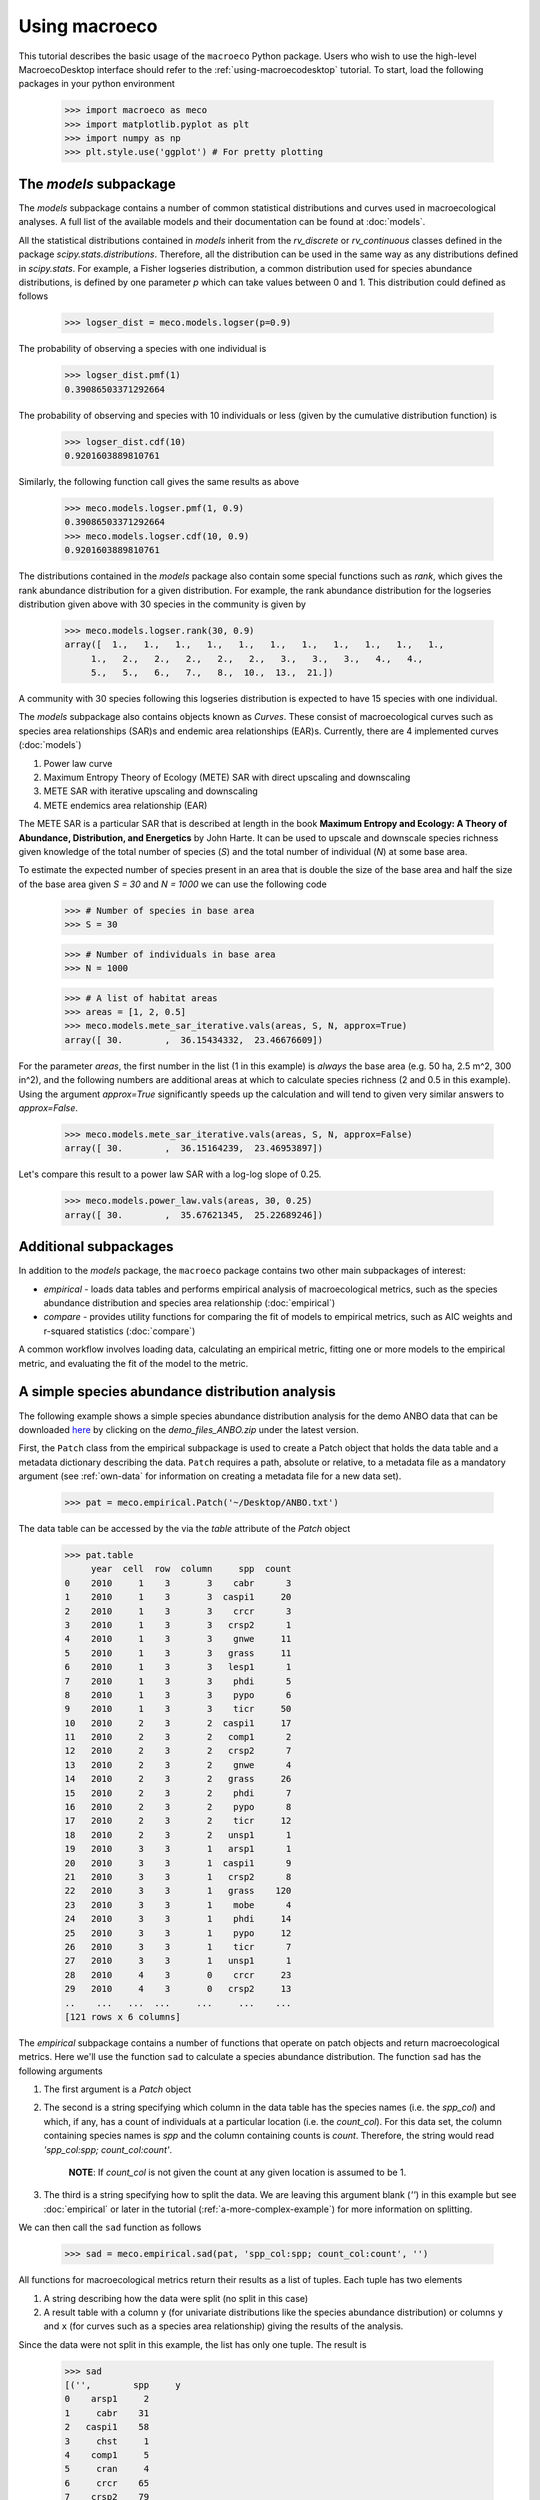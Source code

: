 .. _using-macroeco:

==============
Using macroeco
==============

This tutorial describes the basic usage of the ``macroeco`` Python package. Users who wish to use the high-level MacroecoDesktop interface should refer to the :ref:`using-macroecodesktop` tutorial.  To start, load the following packages in your python environment

    >>> import macroeco as meco
    >>> import matplotlib.pyplot as plt
    >>> import numpy as np
    >>> plt.style.use('ggplot') # For pretty plotting

The `models` subpackage
============================

The `models` subpackage contains a number of common statistical distributions and curves used in macroecological analyses.  A full list of the available models and their documentation can be found at :doc:`models`.

All the statistical distributions contained in `models` inherit from the `rv_discrete` or `rv_continuous` classes defined in the package `scipy.stats.distributions`. Therefore, all the distribution can be used in the same way as any distributions defined in `scipy.stats`.  For example, a Fisher logseries distribution, a common distribution used for species abundance distributions, is defined by one parameter `p` which can take values between 0 and 1. This distribution could defined as follows

    >>> logser_dist = meco.models.logser(p=0.9)

The probability of observing a species with one individual is

    >>> logser_dist.pmf(1)
    0.39086503371292664

The probability of observing and species with 10 individuals or less (given by the cumulative distribution function) is

    >>> logser_dist.cdf(10)
    0.9201603889810761

Similarly, the following function call gives the same results as above

    >>> meco.models.logser.pmf(1, 0.9)
    0.39086503371292664
    >>> meco.models.logser.cdf(10, 0.9)
    0.9201603889810761

The distributions contained in the `models` package also contain some special functions such as `rank`, which gives the rank abundance distribution for a given distribution. For example, the rank abundance distribution for the logseries distribution given above with 30 species in the community is given by

    >>> meco.models.logser.rank(30, 0.9)
    array([  1.,   1.,   1.,   1.,   1.,   1.,   1.,   1.,   1.,   1.,   1.,
         1.,   2.,   2.,   2.,   2.,   2.,   3.,   3.,   3.,   4.,   4.,
         5.,   5.,   6.,   7.,   8.,  10.,  13.,  21.])

A community with 30 species following this logseries distribution is expected to have 15 species with one individual.

The `models` subpackage also contains objects known as `Curves`. These consist of macroecological curves such as species area relationships (SAR)s and endemic area relationships (EAR)s.  Currently, there are 4 implemented curves (:doc:`models`)

1. Power law curve
2. Maximum Entropy Theory of Ecology (METE) SAR with direct upscaling and downscaling
3. METE SAR with iterative upscaling and downscaling
4. METE endemics area relationship (EAR)

The METE SAR is a particular SAR that is described at length in the book **Maximum Entropy and Ecology: A Theory of Abundance, Distribution, and Energetics** by John Harte. It can be used to upscale and downscale species richness given knowledge of the total number of species (`S`) and the total number of individual (`N`) at some base area.

To estimate the expected number of species present in an area that is double the size of the base area and half the size of the base area given `S = 30` and `N = 1000` we can use the following code

    >>> # Number of species in base area
    >>> S = 30

    >>> # Number of individuals in base area
    >>> N = 1000

    >>> # A list of habitat areas
    >>> areas = [1, 2, 0.5]
    >>> meco.models.mete_sar_iterative.vals(areas, S, N, approx=True)
    array([ 30.        ,  36.15434332,  23.46676609])

For the parameter `areas`, the first number in the list (1 in this example) is *always* the base area (e.g. 50 ha, 2.5 m^2, 300 in^2), and the following numbers are additional areas at which to calculate species richness (2 and 0.5 in this example). Using the argument `approx=True` significantly speeds up the calculation and will tend to given very similar answers to `approx=False`.

    >>> meco.models.mete_sar_iterative.vals(areas, S, N, approx=False)
    array([ 30.        ,  36.15164239,  23.46953897])

Let's compare this result to a power law SAR with a log-log slope of 0.25.

    >>> meco.models.power_law.vals(areas, 30, 0.25)
    array([ 30.        ,  35.67621345,  25.22689246])


Additional subpackages
=========================

In addition to the `models` package, the ``macroeco`` package contains two other main subpackages of interest:

* `empirical` - loads data tables and performs empirical analysis of macroecological metrics, such as the species abundance distribution and species area relationship (:doc:`empirical`)

* `compare` - provides utility functions for comparing the fit of models to empirical metrics, such as AIC weights and r-squared statistics (:doc:`compare`)

A common workflow involves loading data, calculating an empirical metric, fitting one or more models to the empirical metric, and evaluating the fit of the model to the metric.

A simple species abundance distribution analysis
================================================

The following example shows a simple species abundance distribution analysis for the demo ANBO data that can be downloaded `here <https://github.com/jkitzes/macroeco/releases/>`_ by clicking on the `demo_files_ANBO.zip` under the latest version.

First, the ``Patch`` class from the empirical subpackage is used to create a Patch object that holds the data table and a metadata dictionary describing the data. ``Patch`` requires a path, absolute or relative, to a metadata file as a mandatory argument (see :ref:`own-data` for information on creating a metadata file for a new data set).

    >>> pat = meco.empirical.Patch('~/Desktop/ANBO.txt')

The data table can be accessed by the via the `table` attribute of the `Patch` object

    >>> pat.table
         year  cell  row  column     spp  count
    0    2010     1    3       3    cabr      3
    1    2010     1    3       3  caspi1     20
    2    2010     1    3       3    crcr      3
    3    2010     1    3       3   crsp2      1
    4    2010     1    3       3    gnwe     11
    5    2010     1    3       3   grass     11
    6    2010     1    3       3   lesp1      1
    7    2010     1    3       3    phdi      5
    8    2010     1    3       3    pypo      6
    9    2010     1    3       3    ticr     50
    10   2010     2    3       2  caspi1     17
    11   2010     2    3       2   comp1      2
    12   2010     2    3       2   crsp2      7
    13   2010     2    3       2    gnwe      4
    14   2010     2    3       2   grass     26
    15   2010     2    3       2    phdi      7
    16   2010     2    3       2    pypo      8
    17   2010     2    3       2    ticr     12
    18   2010     2    3       2   unsp1      1
    19   2010     3    3       1   arsp1      1
    20   2010     3    3       1  caspi1      9
    21   2010     3    3       1   crsp2      8
    22   2010     3    3       1   grass    120
    23   2010     3    3       1    mobe      4
    24   2010     3    3       1    phdi     14
    25   2010     3    3       1    pypo     12
    26   2010     3    3       1    ticr      7
    27   2010     3    3       1   unsp1      1
    28   2010     4    3       0    crcr     23
    29   2010     4    3       0   crsp2     13
    ..    ...   ...  ...     ...     ...    ...
    [121 rows x 6 columns]


The `empirical` subpackage contains a number of functions that operate on patch objects and return macroecological metrics. Here we'll use the function ``sad`` to calculate a species abundance distribution. The function ``sad`` has the following arguments

1. The first argument is a `Patch` object

2. The second is a string specifying which column in the data table has the species names (i.e. the `spp_col`) and which, if any, has a count of individuals at a particular location (i.e. the `count_col`). For this data set, the column containing species names is `spp` and the column containing counts is `count`. Therefore, the string would read `'spp_col:spp; count_col:count'`.

    **NOTE**: If `count_col` is not given the count at any given location is assumed to be 1.

3. The third is a string specifying how to split the data. We are leaving this argument blank (`''`) in this example but see :doc:`empirical` or later in the tutorial (:ref:`a-more-complex-example`) for more information on splitting.

We can then call the ``sad`` function as follows

    >>> sad = meco.empirical.sad(pat, 'spp_col:spp; count_col:count', '')

All functions for macroecological metrics return their results as a list of tuples. Each tuple has two elements

1. A string describing how the data were split (no split in this case)

2. A result table with a column ``y`` (for univariate distributions like the species abundance distribution) or columns ``y`` and ``x`` (for curves such as a species area relationship) giving the results of the analysis.

Since the data were not split in this example, the list has only one tuple.  The result is

    >>> sad
    [('',        spp     y
    0    arsp1     2
    1     cabr    31
    2   caspi1    58
    3     chst     1
    4    comp1     5
    5     cran     4
    6     crcr    65
    7    crsp2    79
    8     enfa     1
    9     gnwe    41
    10   grass  1110
    11   lesp1     1
    12    magl     1
    13    mesp     6
    14    mobe     4
    15    phdi   210
    16   plsp1     1
    17    pypo    73
    18    sasp     2
    19    ticr   729
    20   unsh1     1
    21   unsp1    18
    22   unsp3     1
    23   unsp4     1)]

where the first element of the tuple is `''` (an empty string because no split occurred) and the second element in the tuple is a `pandas` DataFrame with two columns: 1) the species ID (`spp`) and 2) the abundance of each species (`y`).  The DataFrame itself can easily be extracted

    >>> sad_df = sad[0][1]

where we recognize that the DataFrame is the second element (index 1) of the first tuple in the list (index 0).  This notation will make more sense when we consider splitting the data below (:ref:`a-more-complex-example`).

Any number of distributions from the `models` subpackage can be fit to the resulting empirical metric. The code below fits a Fisher's logseries distribution and uses the function ``AIC`` from the compare subpackage to calculate the AIC for this distribution and data.

    >>> # Fit the logseries distribution to the empirical SAD
    >>> p = meco.models.logser.fit_mle(sad_df['y'])
    >>> p
    (0.9984913251355505,)

We can then get an AIC value to determine the "goodness of fit" of the logseries distribution to the empirical data.

    >>> # Get the AIC value
    >>> logser_aic = meco.compare.AIC(sad_df['y'], meco.models.logser(p[0]))
    >>> logser_aic
    206.2729258353742

If you are using the `ipython` environment you can see the arguments that meco.compare.AIC takes using `meco.compare.AIC?`.  In short, the function takes in the data (in this case the species abundance distribution) and fitted model object and returns the AIC value.  Of course, AICs aren't very useful by themselves, so let's compare the logseries fit to a broken stick distribution, another classic theoretical SAD.  This is equivalent to a zero-truncated negative binomial distribution with aggregation parameter `k` equal to 1.

    >>> # Get Broken Stick AIC
    >>> broken_stick_aic = meco.compare.AIC(sad_df['y'], meco.models.nbinom_ztrunc(np.mean(sad_df['y']), 1))
    >>> broken_stick_aic
    274.27490655552322

We can see that the lower AIC for the logseries suggests that this is a more appropriate model for this SAD.

We could also visually compare these models using their rank abundance distributions.  We first generate the rank abundance distributions for the fitted logseries and the broken stick distributions and then plot it against the empirical data.

    >>> logser_rad = meco.models.logser.rank(len(sad_df), p)
    >>> broken_stick_rad = meco.models.nbinom_ztrunc.rank(len(sad_df), np.mean(sad_df['y']), 1)

    >>> # Plot the empirical data. Note that [::-1] reverses the order of a vector
    >>> ranks = np.arange(1, len(sad_df['y']) + 1)
    >>> plt.semilogy(ranks, np.sort(sad_df['y'])[::-1], label="Empirical RAD")

    >>> # Plot the RAD of the models
    >>> plt.semilogy(ranks, logser_rad[::-1], label="Logseries RAD")
    >>> plt.semilogy(ranks, broken_stick_rad[::-1], label="Broken Stick RAD")
    >>> plt.xlabel("Rank")
    >>> plt.ylabel("Log(Abundance)")
    >>> plt.legend()
    >>> plt.show()

.. figure:: images/sad_rads.png
    :scale: 50 %
    :align: center

A simple species-area relationship analysis
===========================================

We can also analyze species-area relationships (SAR)s using `macroeco`. To get an empirical SAR from the ANBO data we use the function `meco.empirical.sar`.  As described in the documentation, this function takes 4 key arguments

1. `patch`: The empirical `Patch` object

2. `cols`: A semicolon-separated column string that identifies the species column (i.e. `spp_col`, the column containing the species names), the count column (i.e. `count_col`, the column containing the species counts at a particular location), the x column (i.e. `x_col`, the column specifying the spatial location of an individual in the x direction),  and the y column (i.e. `y_col`, which column specifying the spatial location of an individual in the y direction).  For example, this string for the ANBO data would be `'spp_col:spp; count_col:count; x_col:row; y_col:column'` because the column that contains the species names is `spp`, the column that contains the counts is `count`, the column that contain the spatial location of an individual in the x direction is `row` and the column that contains the spatial location of an individual in the y direction is `column`.  For the SAR analysis, `x_col` and `y_col` must be specified.

3. `splits`: A string specifying whether the analysis should be run on different subsets of the data. For example, if one had a column `year` specifying different years that the community census was completed the string `year:split` would run the analysis on each year separately. `split` is a key word described in the documentation.

4. `divs`: A semicolon-separated string that describes how to successively divide the patch along the `x_col` and `y_col` dimensions. For example, the string `'1,2; 2,2; 2,4'` will calculate the average species richness at three areas. The first areas (1,2) will be made by dividing the x column into 1 equal part and the y column into 2 equal parts.  The second areas (2, 2) will be made by dividing the x column and the y column into 2 equal parts.  The third areas (2, 4) will be made by dividing the x column in 2 equal parts and the y column in 4 equal parts.

To illustrate this dividing, let's look at the ANBO plot. The ANBO census was performed on a 4m x 4m = 16 m^2 grid, as shown below

.. figure:: images/ANBO_grid.png
    :align: center
    :scale: 30 %

A division of (1, 2) gives two areas of size 8 m^2 by dividing the plot horizontally into two halves

.. figure:: images/ANBO_div1.png
    :align: center
    :scale: 30 %

A division of (2, 1) gives two areas of size 8 m^2 by dividing the plot vertically into two halves

.. figure:: images/ANBO_div2.png
    :align: center
    :scale: 30 %

A division of (2, 2) gives four areas of size 4 m^2 by dividing the plot vertically and horizontally

.. figure:: images/ANBO_div3.png
    :align: center
    :scale: 30 %

The get the SAR for the areas 1, 2, 4, 8, and 16 m^2 we use the following code.

    >>> sar = meco.empirical.sar(pat, 'spp_col:spp; count_col:count; x_col:row; y_col:column', "", "1,1; 1,2; 2,1; 2,2; 2,4; 4,2; 4,4")
    >>> sar
    [('',    div  n_individs    n_spp   x        y
      0  1,1   2445.0000  24.0000  16  24.0000
      1  1,2   1222.5000  18.5000   8  18.5000
      2  2,1   1222.5000  17.0000   8  17.0000
      3  2,2    611.2500  13.5000   4  13.5000
      4  2,4    305.6250  10.1250   2  10.1250
      5  4,2    305.6250  10.5000   2  10.5000
      6  4,4    152.8125   7.5625   1   7.5625)]

The output of the SAR function is a list of tuples where each tuple is a particular split.  Because we did not split the data (i.e. the `split` parameter was `''`), we have one tuple.  The second item in this tuple is a `pandas` DataFrame that contains the key results of the analysis

    >>> sar_table = sar[0][1]
    >>> sar_table
       div  n_individs    n_spp   x        y
    0  1,1   2445.0000  24.0000  16  24.0000
    1  1,2   1222.5000  18.5000   8  18.5000
    2  2,1   1222.5000  17.0000   8  17.0000
    3  2,2    611.2500  13.5000   4  13.5000
    4  2,4    305.6250  10.1250   2  10.1250
    5  4,2    305.6250  10.5000   2  10.5000
    6  4,4    152.8125   7.5625   1   7.5625


The column `div` gives the divisions specified in the function call. The column `n_individs` specifies the average number of individuals across the cells made from the given division. `n_spp` gives the average species across the cells made from the given division. `x` gives the absolute area of a cell for the given division. `y` gives the same information as `n_spp` and is included for easy plotting.

For example, the row with `div =  2,2` is a result of dividing the ANBO plot into 4 equal sized areas of 4 m^2, calculating the the species richness and total number of individuals in each of the 4 areas and returning the average species richness and total number of individuals over the four areas.

For plotting, one might want to combine like areas to a single value and then plot.

    >>> # Combine similar areas
    >>> combined_sar = sar_table.groupby('x').mean().reset_index()

    >>> # Plot the SAR
    >>> plt.loglog(combined_sar['x'], combined_sar['y'], '-o', label="Empirical SAR")
    >>> plt.xlabel("Log(Area)")
    >>> plt.ylabel("Log(Species)")

.. figure:: images/emp_sar.png
    :scale: 50 %
    :align: center

If we want to compare the empirical SAR to a power law SAR and a METE SAR we can first fit each of these curves to the data.  To fit the METE SAR, we only need the total number of species (`n_spp`) and total number of individuals (`n_individs`) at the base scale (i.e. at `div = 1,1`). We could either look at the table at see that `n_spp` at `div = 1,1` is 24 and `n_individs` is 2445 or pass in the data frame to the `fit_lsq` method of the `mete_sar` curve

    >>> # Fit the METE SAR
    >>> S0, N0 = meco.models.mete_sar_iterative.fit_lsq(sar_table)
    >>> S0, N0
    (24.0, 2445.0)

    >>> # Get the predicted values from the fitted METE SAR
    >>> pred_mete = meco.models.mete_sar_iterative.vals(combined_sar['x'][::-1], S0, N0, approx=True)

We can fit a power law SAR using similar notation

    >>> # Fit the power law
    >>> c, z = meco.models.power_law.fit_lsq(combined_sar['x'], combined_sar['y'])
    >>> c, z
    (7.617934680879773, 0.41241825356358003)

    >>> # Get the predicted value from the fitted power law
    >>> pred_power_law = meco.models.power_law.vals(combined_sar['x'][::-1], c, z)

and then compare these theoretical SARs to the empirical SAR

    >>> plt.loglog(combined_sar['x'][::-1], pred_power_law, '-o', label="Power Law SAR")
    >>> plt.loglog(combined_sar['x'][::-1], pred_mete, '-o', label="METE SAR")
    >>> plt.legend()
    >>> plt.show()

.. figure:: images/all_sars.png
    :scale: 50 %
    :align: center

Clearly the power law SAR provides a better fit to the data than the METE SAR.  We can confirm this quantitatively using a one to one R^2 value when we compare observed (Empirical SAR) and predicted values (METE or Power Law SAR).  If the predicted SAR is a perfect fit to the observed SAR, the predicted values will exactly equal the observed values (i.e. fall along the one to one line).

    >>> r2_mete = meco.compare.r_squared(combined_sar['y'][::-1], pred_mete, one_to_one=True, log_trans=True)
    >>> r2_mete
    0.65340238146107854

    >>> r2_power_law = meco.compare.r_squared(combined_sar['y'][::-1], pred_power_law, one_to_one=True, log_trans=True)
    >>> r2_power_law
    0.99939083620342017

The R^2 for the power law is close to one and greater than the R^2 for the METE SAR supporting the plot that the power law is a better model for the SAR. Note that unadjusted R^2 values are not generally comparable across different models.

A simple spatial analysis
==========================

Another potential analysis we can do with `macroeco` is to analyze the spatial patterns of individuals in the plot. We can get the spatial patterns of all the species in plot by using the `meco.empirical.ssad` function.

The SSAD is a species-level spatial abundance distribution.  In other words, how are the individuals of a species distributed in space? The empirical SSAD function has three arguments. The first is the Patch object, the second is the `cols` string, and the third is the split string specifying how to grid a given landscape.

For example, the split string `'row:4; column:4'` says to divide the column `row` into 4 equally spaced sections and divide the column `column` into 4 equally spaced sections.  This gives a grid with 16 equally sized cells.

.. figure:: images/ANBO_div4.png
    :align: center
    :scale: 30 %

We can do this for the ANBO data using the following code

    >>> all_spp_ssads = meco.empirical.ssad(pat, 'spp_col:spp; count_col:count', 'row:4; column:4')

The result `all_spp_ssads` is a list with 24 tuples where each tuple contains two items.  The first item is a string giving a species name and the second item is a data frame giving the abundance of the given species in each of the 16 cells.

    >>> all_spp_ssads[0]
        ('arsp1',     y
     0   0
     1   0
     2   0
     3   0
     4   0
     5   0
     6   0
     7   0
     8   1
     9   0
     10  0
     11  0
     12  0
     13  1
     14  0
     15  0)

If we want to quantify the aggregation of each of these species in space, we can loop through all of the species in `all_spp_ssads` (24 of them) and fit a finite negative binomial distribution to each species.  A finite negative binomial distribution describes the probability of a single cell on the landscape having an abundance of 0-n where n is the total number of individuals in the species of interest.

The `k` parameter of this distribution specifies how aggregated a species is in space with `k` approaching 0 being very aggregated and `k` approaching infinity being binomially distributed.  Here is how we can fit the spatial distribution of each species in the landscape to a finite negative binomial distribution and extract the aggregation parameter `k` ::


    # Store the results
    agg_res = {}

    # Loop through all species
    for spp_name, data in all_spp_ssads:

        # Fit finite negative binomial distribution
        k_param = meco.models.cnbinom.fit_mle(data['y'], k_array=np.linspace(0.01, 5, num=1000))[1]

        # Get total abundance for a given species
        total_abund = data['y'].sum()

        # Store k parameter and total abundance for each species
        agg_res[spp_name] = (k_param, total_abund)


The dictionary `agg_res` contains the `k` parameter and total abundance for each species in the ANBO data.  If we wanted to see how `k` varied with abundance we could plot `k` versus abundance for each species ::

    # Extract k and abundance
    k, abund = zip(*list(agg_res.viewvalues()))

    # Get abundances greater than 20
    gt_20 = np.array(abund) > 20

    plt.semilogx(np.array(abund)[gt_20], np.array(k)[gt_20], 'o')
    plt.xlabel("log(Abundance)")
    plt.ylabel("k parameter")
    plt.show()

.. figure:: images/k_fig.png
    :scale: 50 %
    :align: center

.. _a-more-complex-example:

A more complex analysis
=========================

One of the major benefits of `macroeco` is that you can explore how macroecological patterns vary across scale and/or for different subsets of your data. For example, what if we wanted to explore how an SAD changed across scale?  We will again use the ANBO data to illustrate this example.

Remember that the ANBO census was conducted on a 4m x 4m grid where each cell was 1m x 1m.  To examine how the SAD changes across scale, we will take the following steps.

First, split the ANBO plot on the `row` and `column` columns and get the empirical SAD for each of the resulting cells.  For example, if I split `row` into 2 equal halves and `column` into 4 equal halves I will get a plot that contains 8 cells of that are 2 m^2.

.. figure:: images/ANBO_div5.png
    :align: center
    :scale: 30 %

Each of these cells has a unique SAD.  I get these SADs using the following code

    >>> # Split row by 2, split column by 4
    >>> split_sads = meco.empirical.sad(pat, "spp_col:spp; count_col:count", splits="row:2; column:4")

`split_sads` is a list with 8 tuples and each tuple contains the empirical SAD for one of the 8 cells created by `splits`. For example,

    >>> split_sads[0]
    ('row>=-0.5; row<1.5; column>=-0.5; column<0.5',
           spp    y
     1    cabr    7
     3    chst    1
     5    cran    2
     6    crcr   13
     7   crsp2    7
     9    gnwe    5
     10  grass  130
     15   phdi   22
     16  plsp1    1
     17   pypo    4
     19   ticr  210
     23  unsp4    1)

The second item in this tuple is the empirical SAD for one of the 8 cells created by `splits`. The first item is a string that tells us that this is an SAD from the cell where row is greater than -0.5 and less than 1.5 and the column is greater than -0.5 and less than 0.5.  Here is the visual representation of that cell

.. figure:: images/ANBO_div6.png
    :align: center
    :scale: 30 %

The second step is to fit a an theoretical SAD to the empirical SAD in each cell.  If we are interested in how the shape of the SAD changes with scale, we might want to fit a zero-truncated negative binomial distribution and look at the shape parameter of this distribution, `k` in each cell. We could then take the average of `k` across all SADs at that scale.

Third, we want to repeat this analysis across multiple scales

Here is the code to get the empirical SADs for 1m x 1m, 2m x 2m, 2m x 4m, 4m x 2m, and 4m x 4m scales. ::

    # Redefining the patch
    pat = meco.empirical.Patch("~/Desktop/ANBO.txt")

    # Get the empirical SAD in each 1m x 1m cell
    splits1 = "row:4; column:4"

    # Get the empirical SAD in each 2m x 1m cell
    splits2 = "row:2; column:4"

    # Get the empirical SAD in 4 2m x 2m cells (upper left , upper right, lower left, lower right)
    splits3 = "row:2; column:2"

    # Get the empirical SAD in left half and right half 4m x 2m cells
    splits4 = "row:1; column:2"

    # Get the SAD for the full plot
    splits5 = "row:1; column:1"

    all_splits = [splits1, splits2, splits3, splits4, splits5]

    # Store all the empirical SAD results
    results = []

    for split in all_splits:
        results.append(meco.empirical.sad(pat, 'spp_col:spp; count_col:count', splits=split))

The parameter `results` stores the empirical SAD results across scales. For example, `results[0]` is a list of length 16 that has the SAD for each cell in the plot.

    >>> len(results[0])
    16
    >>> results[0][0]
    ('row>=-0.5; row<0.5; column>=-0.5; column<0.5',       spp    y
     1    cabr    2
     3    chst    1
     5    cran    1
     6    crcr    3
     10  grass   42
     15   phdi    8
     16  plsp1    1
     17   pypo    3
     19   ticr  140
     23  unsp4    1)


Now we fit all the SADs to a zero-truncated negative binomial distribution and plot the results ::

    # Fit the SAD

    # Store the average ks
    avg_ks = []

    for tres, split_str in zip(results, all_splits):

        within_scale_ks = []

        for split in tres:

            within_scale_ks.append(meco.models.nbinom_ztrunc.fit_mle(split[1]['y'])[1])

        avg_ks.append(np.mean(within_scale_ks))

    # Plot the results
    areas = [1, 2, 4, 8, 16]
    plt.plot(areas, avg_ks, '-o')
    plt.xlabel("Scale/Area in m^2")
    plt.ylabel("k of zero-truncated NBD")
    plt.show()

.. figure:: images/scale_of_sad.png
    :scale: 50 %
    :align: center

For this data, `k` is clearly decreasing with increasing scale.








